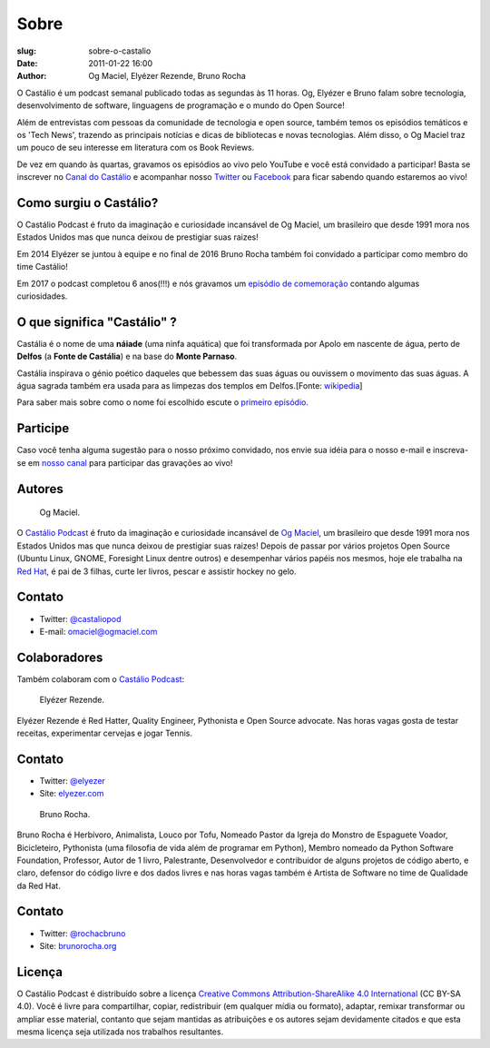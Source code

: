 Sobre
#####
:slug: sobre-o-castalio
:date: 2011-01-22 16:00
:author: Og Maciel, Elyézer Rezende, Bruno Rocha


O Castálio é um podcast semanal publicado todas as segundas às 11 horas. Og,
Elyézer e Bruno falam sobre tecnologia, desenvolvimento de software, linguagens
de programação e o mundo do Open Source!

Além de entrevistas com pessoas da comunidade de tecnologia e open source,
também temos os episódios temáticos e os 'Tech News', trazendo as principais
notícias e dicas de bibliotecas e novas tecnologias. Além disso, o Og Maciel
traz um pouco de seu interesse em literatura com os Book Reviews.

De vez em quando às quartas, gravamos os episódios ao vivo pelo
YouTube e você está convidado a participar!  Basta se inscrever
no `Canal do Castálio <http://youtube.com/c/CastalioPodcast>`_ e
acompanhar nosso `Twitter <http://twitter.com/castaliopod>`_ ou `Facebook
<http://facebook.com/castaliopod>`_ para ficar sabendo quando estaremos  ao vivo!

Como surgiu o Castálio?
-----------------------

O Castálio Podcast é fruto da imaginação e curiosidade incansável de Og Maciel,
um brasileiro que desde 1991 mora nos Estados Unidos mas que nunca deixou de
prestigiar suas raizes!

Em 2014 Elyézer se juntou à equipe e no final de 2016 Bruno Rocha também
foi convidado a participar como membro do time Castálio!

Em 2017 o podcast completou 6 anos(!!!) e nós gravamos um
`episódio de comemoração
<http://castalio.info/episodio-88-episodio-especial-de-6-anos.html>`_
contando algumas curiosidades.

O que significa "Castálio" ?
----------------------------

Castália é o nome de uma **náiade** (uma ninfa aquática) que foi
transformada por Apolo em nascente de água, perto de **Delfos** (a
**Fonte de Castália**) e na base do **Monte Parnaso**.

Castália inspirava o génio poético daqueles que bebessem das suas águas
ou ouvissem o movimento das suas águas. A água sagrada também era usada
para as limpezas dos templos em Delfos.[Fonte: `wikipedia`_]

Para saber mais sobre como o nome foi escolhido escute o `primeiro episódio
<http://castalio.info/episodio-zero-og-maciel.html>`_.

Participe
---------

Caso você tenha alguma sugestão para o nosso próximo convidado, nos envie sua
idéia para o nosso e-mail e inscreva-se em `nosso canal
<http://youtube.com/c/CastalioPodcast>`_ para participar das
gravações ao vivo!

.. raw:: html

    <div class="clearfix"></div>

Autores
-------

.. figure:: https://avatars0.githubusercontent.com/u/53362?v=3&s=240
   :alt: Og Maciel
   :scale: 10 %
   :figclass: pull-left clear

   Og Maciel.

O `Castálio Podcast`_ é fruto da imaginação e curiosidade incansável
de
`Og Maciel`_, um brasileiro que desde 1991 mora nos Estados Unidos mas
que nunca deixou de prestigiar suas raizes! Depois de passar por
vários projetos Open Source (Ubuntu Linux, GNOME, Foresight Linux
dentre outros) e desempenhar vários papéis nos mesmos, hoje ele
trabalha na `Red Hat`_, é pai de 3 filhas, curte ler livros, pescar e
assistir hockey no gelo.


Contato
-------

-  Twitter: `@castaliopod`_
-  E-mail: `omaciel@ogmaciel.com`_

.. raw:: html

    <div class="clearfix"></div>


Colaboradores
-------------

Também colaboram com o `Castálio Podcast`_:

.. raw:: html

    <div class="clearfix"></div>

.. figure:: https://avatars2.githubusercontent.com/u/48132?v=3&s=240
   :alt: Elyezer
   :figclass: pull-left clear

   Elyézer Rezende.

Elyézer Rezende é Red Hatter, Quality Engineer, Pythonista e Open Source
advocate. Nas horas vagas gosta de testar receitas, experimentar cervejas e
jogar Tennis.


Contato
-------

-  Twitter: `@elyezer`_
-  Site: `elyezer.com <http://elyezer.com>`_

.. raw:: html

    <div class="clearfix"></div>

.. figure:: https://avatars1.githubusercontent.com/u/458654?v=3&s=240
   :alt: Bruno Rocha
   :figclass: pull-left clear

   Bruno Rocha.

Bruno Rocha é Herbívoro, Animalista, Louco por Tofu, Nomeado Pastor da Igreja
do Monstro de Espaguete Voador, Bicicleteiro, Pythonista (uma filosofia de vida
além de programar em Python), Membro nomeado da Python Software Foundation,
Professor, Autor de 1 livro, Palestrante, Desenvolvedor e contribuidor de
alguns projetos de código aberto, e claro, defensor do código livre e dos dados
livres e nas horas vagas também é Artista de Software no time de Qualidade da
Red Hat.

Contato
-------

-  Twitter: `@rochacbruno`_
-  Site: `brunorocha.org <http://brunorocha.org>`_

.. raw:: html

    <div class="clearfix"></div>
    <hr />

Licença
-------

O Castálio Podcast é distribuído sobre a licença `Creative Commons
Attribution-ShareAlike 4.0 International`_ (CC BY-SA 4.0). Você é
livre para compartilhar, copiar, redistribuir (em qualquer mídia ou
formato), adaptar, remixar transformar ou ampliar esse material,
contanto que sejam mantidas as atribuições e os autores sejam
devidamente citados e que esta mesma licença seja utilizada nos
trabalhos resultantes.

.. _Wikipedia: https://secure.wikimedia.org/wikipedia/pt/wiki/Cast%C3%A1lia
.. _Castálio Podcast: http://castalio.info
.. _Og Maciel: https://omaciel.github.io
.. _@castaliopod: https://twitter.com/castaliopod
.. _@elyezer: https://twitter.com/elyezer
.. _@rochacbruno: https://twitter.com/rochacbruno
.. _omaciel@ogmaciel.com: mailto:omaciel@ogmaciel.com
.. _Creative Commons Attribution-ShareAlike 4.0 International: http://creativecommons.org/licenses/by-sa/4.0/
.. _Red Hat: https://www.redhat.com/en
